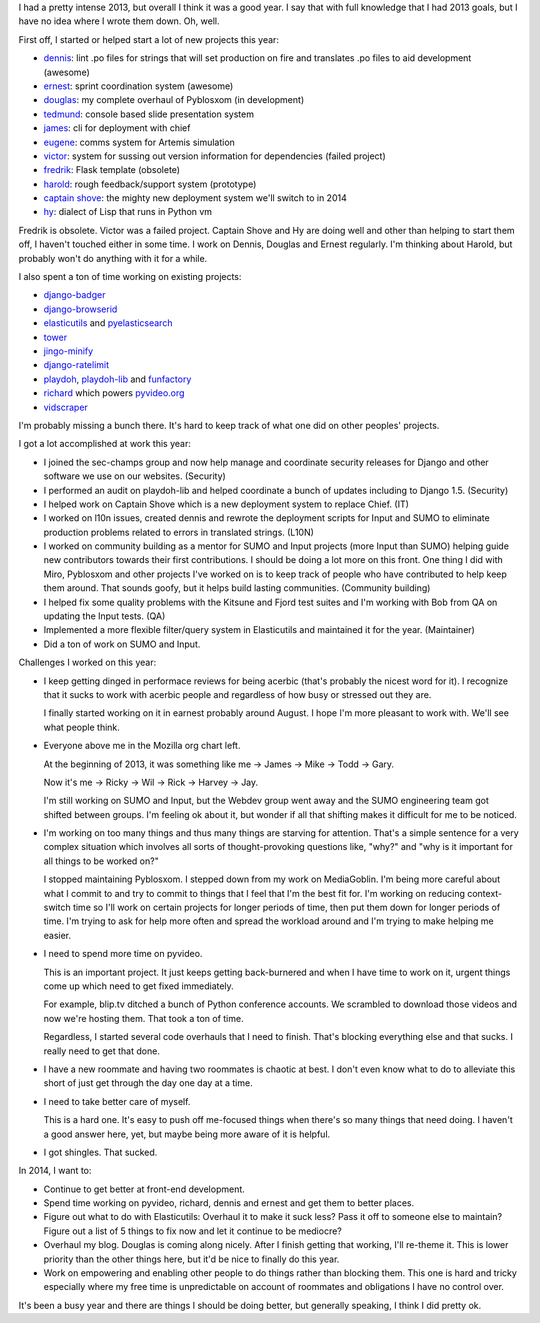 .. title: Me: 2013 retrospective
.. slug: me_2013
.. date: 2013-12-20 16:20
.. tags: content, life, dev, python, mozilla


I had a pretty intense 2013, but overall I think it was a good year.
I say that with full knowledge that I had 2013 goals, but I have no
idea where I wrote them down. Oh, well.

First off, I started or helped start a lot of new projects this year:

* `dennis <https://github.com/willkg/dennis>`_: lint .po files for strings that will set production on fire and translates .po files to aid development (awesome)
* `ernest <https://github.com/willkg/ernest>`_: sprint coordination system (awesome)
* `douglas <https://github.com/willkg/douglas>`_: my complete overhaul of Pyblosxom (in development)
* `tedmund <https://github.com/willkg/tedmund>`_: console based slide presentation system
* `james <https://github.com/mythmon/chief-james>`_: cli for deployment with chief
* `eugene <https://github.com/willkg/eugene>`_: comms system for Artemis simulation
* `victor <https://github.com/willkg/victor>`_: system for sussing out version information for dependencies (failed project)
* `fredrik <https://github.com/willkg/fredrik>`_: Flask template (obsolete)
* `harold <https://github.com/willkg/harold>`_: rough feedback/support system (prototype)
* `captain <https://github.com/mozilla/captain>`_ `shove <https://github.com/mozilla/shove>`_: the mighty new deployment system we'll switch to in 2014
* `hy <https://github.com/hylang/hy>`_: dialect of Lisp that runs in
  Python vm

Fredrik is obsolete. Victor was a failed project. Captain Shove and Hy
are doing well and other than helping to start them off, I haven't
touched either in some time.  I work on Dennis, Douglas and Ernest
regularly. I'm thinking about Harold, but probably won't do anything
with it for a while.


I also spent a ton of time working on existing projects:

* `django-badger <https://github.com/mozilla/django-badger>`_
* `django-browserid <https://github.com/mozilla/django-browserid>`_
* `elasticutils <https://github.com/mozilla/elasticutils>`_ and `pyelasticsearch <https://github.com/rhec/pyelasticsearch>`_
* `tower <https://github.com/clouserw/tower>`_
* `jingo-minify <https://github.com/jsocol/jingo-minify>`_
* `django-ratelimit <https://github.com/jsocol/django-ratelimit>`_
* `playdoh <https://github.com/mozilla/playdoh>`_,
  `playdoh-lib <https://github.com/mozilla/playdoh-lib>`_
  and `funfactory <https://github.com/mozilla/funfactory>`_
* `richard <https://github.com/willkg/richard>`_ which powers `pyvideo.org <http://pyvideo.org>`_
* `vidscraper <https://github.com/pculture/vidscraper>`_

I'm probably missing a bunch there. It's hard to keep track of what one did
on other peoples' projects.


I got a lot accomplished at work this year:

* I joined the sec-champs group and now help manage and coordinate
  security releases for Django and other software we use on our
  websites. (Security)

* I performed an audit on playdoh-lib and helped coordinate a bunch of
  updates including to Django 1.5. (Security)

* I helped work on Captain Shove which is a new deployment system to
  replace Chief. (IT)

* I worked on l10n issues, created dennis and rewrote the deployment
  scripts for Input and SUMO to eliminate production problems related
  to errors in translated strings. (L10N)

* I worked on community building as a mentor for SUMO and Input
  projects (more Input than SUMO) helping guide new contributors
  towards their first contributions. I should be doing a lot more on
  this front. One thing I did with Miro, Pyblosxom and other projects
  I've worked on is to keep track of people who have contributed to
  help keep them around. That sounds goofy, but it helps build lasting
  communities. (Community building)

* I helped fix some quality problems with the Kitsune and Fjord test
  suites and I'm working with Bob from QA on updating the Input
  tests. (QA)

* Implemented a more flexible filter/query system in Elasticutils and
  maintained it for the year. (Maintainer)

* Did a ton of work on SUMO and Input.


Challenges I worked on this year:

* I keep getting dinged in performace reviews for being acerbic (that's
  probably the nicest word for it). I recognize that it sucks to work
  with acerbic people and regardless of how busy or stressed out they are.

  I finally started working on it in earnest probably around August. I
  hope I'm more pleasant to work with. We'll see what people think.

* Everyone above me in the Mozilla org chart left.

  At the beginning of 2013, it was something like me -> James -> Mike
  -> Todd -> Gary.

  Now it's me -> Ricky -> Wil -> Rick -> Harvey -> Jay.

  I'm still working on SUMO and Input, but the Webdev group went away
  and the SUMO engineering team got shifted between groups. I'm
  feeling ok about it, but wonder if all that shifting makes it
  difficult for me to be noticed.

* I'm working on too many things and thus many things are starving for
  attention. That's a simple sentence for a very complex situation
  which involves all sorts of thought-provoking questions like, "why?"
  and "why is it important for all things to be worked on?"

  I stopped maintaining Pyblosxom. I stepped down from my work on
  MediaGoblin. I'm being more careful about what I commit to and try
  to commit to things that I feel that I'm the best fit for. I'm
  working on reducing context-switch time so I'll work on certain
  projects for longer periods of time, then put them down for longer
  periods of time. I'm trying to ask for help more often and spread
  the workload around and I'm trying to make helping me easier.

* I need to spend more time on pyvideo.

  This is an important project. It just keeps getting back-burnered
  and when I have time to work on it, urgent things come up which
  need to get fixed immediately.

  For example, blip.tv ditched a bunch of Python conference
  accounts. We scrambled to download those videos and now we're
  hosting them. That took a ton of time.

  Regardless, I started several code overhauls that I need to finish.
  That's blocking everything else and that sucks. I really need to
  get that done.

* I have a new roommate and having two roommates is chaotic at best. I don't
  even know what to do to alleviate this short of just get through the
  day one day at a time.

* I need to take better care of myself.

  This is a hard one. It's easy to push off me-focused things when there's
  so many things that need doing. I haven't a good answer here, yet, but
  maybe being more aware of it is helpful.

* I got shingles. That sucked.


In 2014, I want to:

* Continue to get better at front-end development.

* Spend time working on pyvideo, richard, dennis and ernest and get them
  to better places.

* Figure out what to do with Elasticutils: Overhaul it to make it suck
  less? Pass it off to someone else to maintain? Figure out a list of 5
  things to fix now and let it continue to be mediocre?

* Overhaul my blog. Douglas is coming along nicely. After I finish
  getting that working, I'll re-theme it. This is lower priority than
  the other things here, but it'd be nice to finally do this year.

* Work on empowering and enabling other people to do things rather than
  blocking them. This one is hard and tricky especially where my free
  time is unpredictable on account of roommates and obligations I have
  no control over.


It's been a busy year and there are things I should be doing better, but
generally speaking, I think I did pretty ok.
